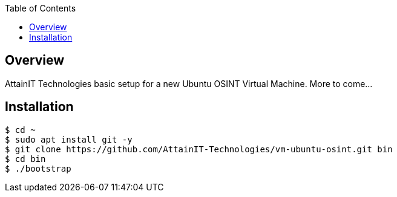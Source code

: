:toc:

== Overview

AttainIT Technologies basic setup for a new Ubuntu OSINT Virtual Machine.  More to come...

== Installation

```
$ cd ~
$ sudo apt install git -y
$ git clone https://github.com/AttainIT-Technologies/vm-ubuntu-osint.git bin
$ cd bin
$ ./bootstrap
```

